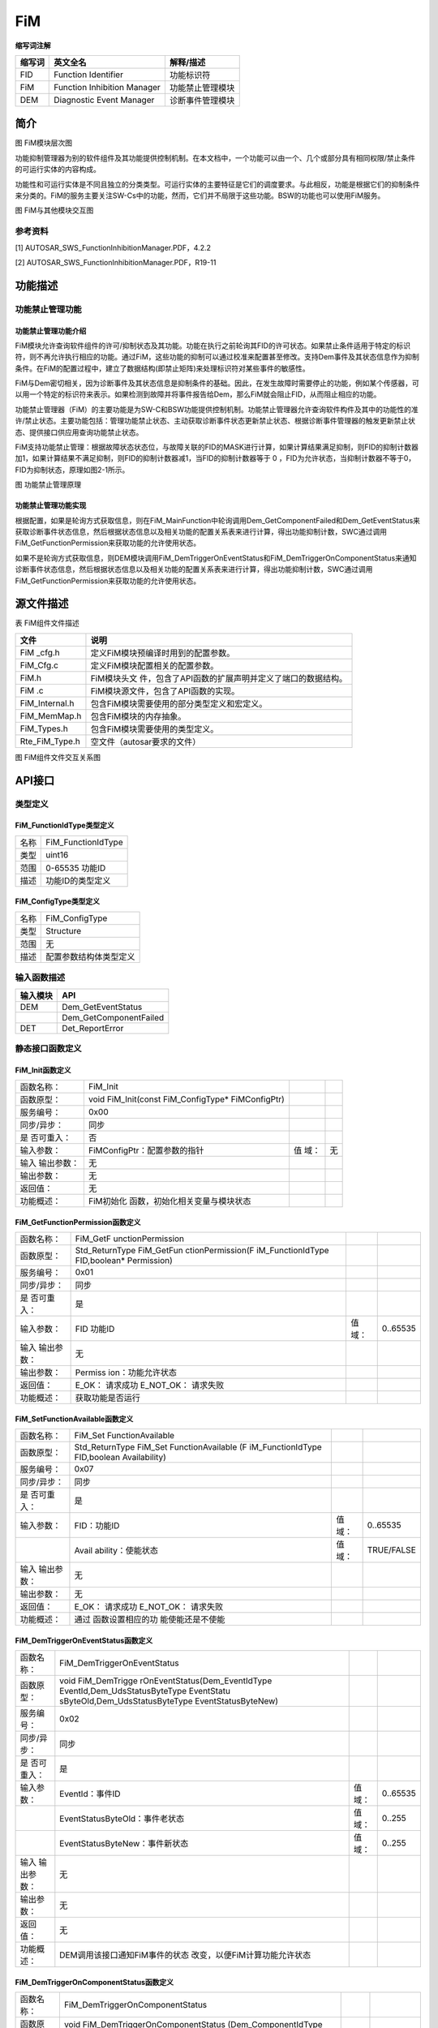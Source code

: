 ============
FiM
============



**缩写词注解**

+--------------------+-----------------------------+-------------------+
| **缩写词**         | **英文全名**                | **解释/描述**     |
+--------------------+-----------------------------+-------------------+
| FID                | Function Identifier         | 功能标识符        |
+--------------------+-----------------------------+-------------------+
| FiM                | Function Inhibition Manager | 功能禁止管理模块  |
+--------------------+-----------------------------+-------------------+
| DEM                | Diagnostic Event Manager    | 诊断事件管理模块  |
+--------------------+-----------------------------+-------------------+



简介
====

|image1|

图 FiM模块层次图

功能抑制管理器为别的软件组件及其功能提供控制机制。在本文档中，一个功能可以由一个、几个或部分具有相同权限/禁止条件的可运行实体的内容构成。

功能性和可运行实体是不同且独立的分类类型。可运行实体的主要特征是它们的调度要求。与此相反，功能是根据它们的抑制条件来分类的。FiM的服务主要关注SW-Cs中的功能，然而，它们并不局限于这些功能。BSW的功能也可以使用FiM服务。

|QQ图片20170122100614.png|

图 FiM与其他模块交互图

参考资料
--------

[1] AUTOSAR_SWS_FunctionInhibitionManager.PDF，4.2.2

[2] AUTOSAR_SWS_FunctionInhibitionManager.PDF，R19-11

功能描述
========

功能禁止管理功能
----------------

功能禁止管理功能介绍
~~~~~~~~~~~~~~~~~~~~

FiM模块允许查询软件组件的许可/抑制状态及其功能。功能在执行之前轮询其FID的许可状态。如果禁止条件适用于特定的标识符，则不再允许执行相应的功能。通过FiM，这些功能的抑制可以通过校准来配置甚至修改。支持Dem事件及其状态信息作为抑制条件。在FiM的配置过程中，建立了数据结构(即禁止矩阵)来处理标识符对某些事件的敏感性。

FiM与Dem密切相关，因为诊断事件及其状态信息是抑制条件的基础。因此，在发生故障时需要停止的功能，例如某个传感器，可以用一个特定的标识符来表示。如果检测到故障并将事件报告给Dem，那么FiM就会阻止FID，从而阻止相应的功能。

功能禁止管理器（FiM）的主要功能是为SW-C和BSW功能提供控制机制。功能禁止管理器允许查询软件构件及其中的功能性的准许/禁止状态。主要功能包括：管理功能禁止状态、主动获取诊断事件状态更新禁止状态、根据诊断事件管理器的触发更新禁止状态、提供接口供应用查询功能禁止状态。

FiM支持功能禁止管理：根据故障状态状态位，与故障关联的FID的MASK进行计算，如果计算结果满足抑制，则FID的抑制计数器加1，如果计算结果不满足抑制，则FID的抑制计数器减1，当FID的抑制计数器等于
0 ，FID为允许状态，当抑制计数器不等于0，FID为抑制状态，原理如图2-1所示。

|image2|

图 功能禁止管理原理

功能禁止管理功能实现
~~~~~~~~~~~~~~~~~~~~

根据配置，如果是轮询方式获取信息，则在FiM_MainFunction中轮询调用Dem_GetComponentFailed和Dem_GetEventStatus来获取诊断事件状态信息，然后根据状态信息以及相关功能的配置关系表来进行计算，得出功能抑制计数，SWC通过调用FiM_GetFunctionPermission来获取功能的允许使用状态。

如果不是轮询方式获取信息，则DEM模块调用FiM_DemTriggerOnEventStatus和FiM_DemTriggerOnComponentStatus来通知诊断事件状态信息，然后根据状态信息以及相关功能的配置关系表来进行计算，得出功能抑制计数，SWC通过调用FiM_GetFunctionPermission来获取功能的允许使用状态。

源文件描述
==========

表 FiM组件文件描述

+----------------+-----------------------------------------------------+
| **文件**       | **说明**                                            |
+----------------+-----------------------------------------------------+
| FiM \_cfg.h    | 定义FiM模块预编译时用到的配置参数。                 |
+----------------+-----------------------------------------------------+
| FiM_Cfg.c      | 定义FiM模块配置相关的配置参数。                     |
+----------------+-----------------------------------------------------+
| FiM.h          | FiM模块头文                                         |
|                | 件，包含了API函数的扩展声明并定义了端口的数据结构。 |
+----------------+-----------------------------------------------------+
| FiM .c         | FiM模块源文件，包含了API函数的实现。                |
+----------------+-----------------------------------------------------+
| FiM_Internal.h | 包含FiM模块需要使用的部分类型定义和宏定义。         |
+----------------+-----------------------------------------------------+
| FiM_MemMap.h   | 包含FiM模块的内存抽象。                             |
+----------------+-----------------------------------------------------+
| FiM_Types.h    | 包含FiM模块需要使用的类型定义。                     |
+----------------+-----------------------------------------------------+
| Rte_FiM_Type.h | 空文件（autosar要求的文件）                         |
+----------------+-----------------------------------------------------+

|image3|

图 FiM组件文件交互关系图

API接口
=======

类型定义
--------

FiM_FunctionIdType类型定义
~~~~~~~~~~~~~~~~~~~~~~~~~~

+-----------+----------------------------------------------------------+
| 名称      | FiM_FunctionIdType                                       |
+-----------+----------------------------------------------------------+
| 类型      | uint16                                                   |
+-----------+----------------------------------------------------------+
| 范围      | 0-65535 功能ID                                           |
+-----------+----------------------------------------------------------+
| 描述      | 功能ID的类型定义                                         |
+-----------+----------------------------------------------------------+

FiM_ConfigType类型定义
~~~~~~~~~~~~~~~~~~~~~~

+-----------+----------------------------------------------------------+
| 名称      | FiM_ConfigType                                           |
+-----------+----------------------------------------------------------+
| 类型      | Structure                                                |
+-----------+----------------------------------------------------------+
| 范围      | 无                                                       |
+-----------+----------------------------------------------------------+
| 描述      | 配置参数结构体类型定义                                   |
+-----------+----------------------------------------------------------+

输入函数描述
------------

+----------------------------------+-----------------------------------+
| **输入模块**                     | **API**                           |
+----------------------------------+-----------------------------------+
| DEM                              | Dem_GetEventStatus                |
+----------------------------------+-----------------------------------+
|                                  | Dem_GetComponentFailed            |
+----------------------------------+-----------------------------------+
| DET                              | Det_ReportError                   |
+----------------------------------+-----------------------------------+

静态接口函数定义
----------------

FiM_Init函数定义
~~~~~~~~~~~~~~~~

+-------------+---------------------------------+------+--------------+
| 函数名称：  | FiM_Init                        |      |              |
+-------------+---------------------------------+------+--------------+
| 函数原型：  | void FiM_Init(const             |      |              |
|             | FiM_ConfigType\* FiMConfigPtr)  |      |              |
+-------------+---------------------------------+------+--------------+
| 服务编号：  | 0x00                            |      |              |
+-------------+---------------------------------+------+--------------+
| 同步/异步： | 同步                            |      |              |
+-------------+---------------------------------+------+--------------+
| 是          | 否                              |      |              |
| 否可重入：  |                                 |      |              |
+-------------+---------------------------------+------+--------------+
| 输入参数：  | FiMConfigPtr：配置参数的指针    | 值   | 无           |
|             |                                 | 域： |              |
+-------------+---------------------------------+------+--------------+
| 输入        | 无                              |      |              |
| 输出参数：  |                                 |      |              |
+-------------+---------------------------------+------+--------------+
| 输出参数：  | 无                              |      |              |
+-------------+---------------------------------+------+--------------+
| 返回值：    | 无                              |      |              |
+-------------+---------------------------------+------+--------------+
| 功能概述：  | FiM初始化                       |      |              |
|             | 函数，初始化相关变量与模块状态  |      |              |
+-------------+---------------------------------+------+--------------+

FiM_GetFunctionPermission函数定义
~~~~~~~~~~~~~~~~~~~~~~~~~~~~~~~~~

+-------------+-------------------+---------+-------------------------+
| 函数名称：  | FiM_GetF          |         |                         |
|             | unctionPermission |         |                         |
+-------------+-------------------+---------+-------------------------+
| 函数原型：  | Std_ReturnType    |         |                         |
|             | FiM_GetFun        |         |                         |
|             | ctionPermission(F |         |                         |
|             | iM_FunctionIdType |         |                         |
|             | FID,boolean\*     |         |                         |
|             | Permission)       |         |                         |
+-------------+-------------------+---------+-------------------------+
| 服务编号：  | 0x01              |         |                         |
+-------------+-------------------+---------+-------------------------+
| 同步/异步： | 同步              |         |                         |
+-------------+-------------------+---------+-------------------------+
| 是          | 是                |         |                         |
| 否可重入：  |                   |         |                         |
+-------------+-------------------+---------+-------------------------+
| 输入参数：  | FID 功能ID        | 值域：  | 0..65535                |
+-------------+-------------------+---------+-------------------------+
| 输入        | 无                |         |                         |
| 输出参数：  |                   |         |                         |
+-------------+-------------------+---------+-------------------------+
| 输出参数：  | Permiss           |         |                         |
|             | ion：功能允许状态 |         |                         |
+-------------+-------------------+---------+-------------------------+
| 返回值：    | E_OK： 请求成功   |         |                         |
|             | E_NOT_OK：        |         |                         |
|             | 请求失败          |         |                         |
+-------------+-------------------+---------+-------------------------+
| 功能概述：  | 获取功能是否运行  |         |                         |
+-------------+-------------------+---------+-------------------------+

FiM_SetFunctionAvailable函数定义
~~~~~~~~~~~~~~~~~~~~~~~~~~~~~~~~

+-------------+-------------------+---------+-------------------------+
| 函数名称：  | FiM_Set           |         |                         |
|             | FunctionAvailable |         |                         |
+-------------+-------------------+---------+-------------------------+
| 函数原型：  | Std_ReturnType    |         |                         |
|             | FiM_Set           |         |                         |
|             | FunctionAvailable |         |                         |
|             | (F                |         |                         |
|             | iM_FunctionIdType |         |                         |
|             | FID,boolean       |         |                         |
|             | Availability)     |         |                         |
+-------------+-------------------+---------+-------------------------+
| 服务编号：  | 0x07              |         |                         |
+-------------+-------------------+---------+-------------------------+
| 同步/异步： | 同步              |         |                         |
+-------------+-------------------+---------+-------------------------+
| 是          | 是                |         |                         |
| 否可重入：  |                   |         |                         |
+-------------+-------------------+---------+-------------------------+
| 输入参数：  | FID：功能ID       | 值域：  | 0..65535                |
+-------------+-------------------+---------+-------------------------+
|             | Avail             | 值域：  | TRUE/FALSE              |
|             | ability：使能状态 |         |                         |
+-------------+-------------------+---------+-------------------------+
| 输入        | 无                |         |                         |
| 输出参数：  |                   |         |                         |
+-------------+-------------------+---------+-------------------------+
| 输出参数：  | 无                |         |                         |
+-------------+-------------------+---------+-------------------------+
| 返回值：    | E_OK： 请求成功   |         |                         |
|             | E_NOT_OK：        |         |                         |
|             | 请求失败          |         |                         |
+-------------+-------------------+---------+-------------------------+
| 功能概述：  | 通过              |         |                         |
|             | 函数设置相应的功  |         |                         |
|             | 能使能还是不使能  |         |                         |
+-------------+-------------------+---------+-------------------------+

FiM_DemTriggerOnEventStatus函数定义
~~~~~~~~~~~~~~~~~~~~~~~~~~~~~~~~~~~

+-------------+--------------------------------+-----------+----------+
| 函数名称：  | FiM_DemTriggerOnEventStatus    |           |          |
+-------------+--------------------------------+-----------+----------+
| 函数原型：  | void                           |           |          |
|             | FiM_DemTrigge                  |           |          |
|             | rOnEventStatus(Dem_EventIdType |           |          |
|             | EventId,Dem_UdsStatusByteType  |           |          |
|             | EventStatu                     |           |          |
|             | sByteOld,Dem_UdsStatusByteType |           |          |
|             | EventStatusByteNew)            |           |          |
+-------------+--------------------------------+-----------+----------+
| 服务编号：  | 0x02                           |           |          |
+-------------+--------------------------------+-----------+----------+
| 同步/异步： | 同步                           |           |          |
+-------------+--------------------------------+-----------+----------+
| 是          | 是                             |           |          |
| 否可重入：  |                                |           |          |
+-------------+--------------------------------+-----------+----------+
| 输入参数：  | EventId：事件ID                | 值域：    | 0..65535 |
+-------------+--------------------------------+-----------+----------+
|             | EventStatusByteOld：事件老状态 | 值域：    | 0..255   |
+-------------+--------------------------------+-----------+----------+
|             | EventStatusByteNew：事件新状态 | 值域：    | 0..255   |
+-------------+--------------------------------+-----------+----------+
| 输入        | 无                             |           |          |
| 输出参数：  |                                |           |          |
+-------------+--------------------------------+-----------+----------+
| 输出参数：  | 无                             |           |          |
+-------------+--------------------------------+-----------+----------+
| 返回值：    | 无                             |           |          |
+-------------+--------------------------------+-----------+----------+
| 功能概述：  | DEM调用该接口通知FiM事件的状态 |           |          |
|             | 改变，以便FiM计算功能允许状态  |           |          |
+-------------+--------------------------------+-----------+----------+

FiM_DemTriggerOnComponentStatus函数定义
~~~~~~~~~~~~~~~~~~~~~~~~~~~~~~~~~~~~~~~

+-------------+---------------------------------+--------+-----------+
| 函数名称：  | FiM_DemTriggerOnComponentStatus |        |           |
+-------------+---------------------------------+--------+-----------+
| 函数原型：  | void                            |        |           |
|             | FiM_DemTriggerOnComponentStatus |        |           |
|             | (Dem_ComponentIdType            |        |           |
|             | ComponentId,boolean             |        |           |
|             | ComponentFailedStatus)          |        |           |
+-------------+---------------------------------+--------+-----------+
| 服务编号：  | 0x06                            |        |           |
+-------------+---------------------------------+--------+-----------+
| 同步/异步： | 同步                            |        |           |
+-------------+---------------------------------+--------+-----------+
| 是          | 否                              |        |           |
| 否可重入：  |                                 |        |           |
+-------------+---------------------------------+--------+-----------+
| 输入参数：  | ComponentId：组件ID             | 值域： | 0..65535  |
+-------------+---------------------------------+--------+-----------+
|             | ComponentFailedStatus：组件状态 | 值域： | TURE      |
|             |                                 |        | /FALSE    |
+-------------+---------------------------------+--------+-----------+
| 输入        | 无                              |        |           |
| 输出参数：  |                                 |        |           |
+-------------+---------------------------------+--------+-----------+
| 输出参数：  | 无                              |        |           |
+-------------+---------------------------------+--------+-----------+
| 返回值：    | 无                              |        |           |
+-------------+---------------------------------+--------+-----------+
| 功能概述：  | DEM通过调用函数通知FiM组件      |        |           |
|             | 的状态，以便FiM计算功能允许状态 |        |           |
+-------------+---------------------------------+--------+-----------+

FiM_DemInit函数定义
~~~~~~~~~~~~~~~~~~~

+-------------+-------------------+---------+-------------------------+
| 函数名称：  | FiM_DemInit       |         |                         |
+-------------+-------------------+---------+-------------------------+
| 函数原型：  | void              |         |                         |
|             | FiM_DemInit(void) |         |                         |
+-------------+-------------------+---------+-------------------------+
| 服务编号：  | 0x03              |         |                         |
+-------------+-------------------+---------+-------------------------+
| 同步/异步： | 同步              |         |                         |
+-------------+-------------------+---------+-------------------------+
| 是          | 是                |         |                         |
| 否可重入：  |                   |         |                         |
+-------------+-------------------+---------+-------------------------+
| 输入参数：  | 无                | 值域：  | 无                      |
+-------------+-------------------+---------+-------------------------+
| 输入        | 无                |         |                         |
| 输出参数：  |                   |         |                         |
+-------------+-------------------+---------+-------------------------+
| 输出参数：  | 无                |         |                         |
+-------------+-------------------+---------+-------------------------+
| 返回值：    | 无                |         |                         |
+-------------+-------------------+---------+-------------------------+
| 功能概述：  | DEM               |         |                         |
|             | 调用该接口对FiM模 |         |                         |
|             | 块进行完整初始化  |         |                         |
+-------------+-------------------+---------+-------------------------+

FiM_GetVersionInfo函数定义
~~~~~~~~~~~~~~~~~~~~~~~~~~

+-------------+-------------------+---------+-------------------------+
| 函数名称：  | F                 |         |                         |
|             | iM_GetVersionInfo |         |                         |
+-------------+-------------------+---------+-------------------------+
| 函数原型：  | void              |         |                         |
|             | FiM_Ge            |         |                         |
|             | tVersionInfo(Std  |         |                         |
|             | _VersionInfoType\*|         |                         |
|             | versioninfo)      |         |                         |
+-------------+-------------------+---------+-------------------------+
| 服务编号：  | 0x04              |         |                         |
+-------------+-------------------+---------+-------------------------+
| 同步/异步： | 同步              |         |                         |
+-------------+-------------------+---------+-------------------------+
| 是          | 是                |         |                         |
| 否可重入：  |                   |         |                         |
+-------------+-------------------+---------+-------------------------+
| 输入参数：  | 无                | 值域：  | 无                      |
+-------------+-------------------+---------+-------------------------+
| 输入        | Vers              |         |                         |
| 输出参数：  | ioninfo：版本信息 |         |                         |
+-------------+-------------------+---------+-------------------------+
| 输出参数：  | 无                |         |                         |
+-------------+-------------------+---------+-------------------------+
| 返回值：    | 无                |         |                         |
+-------------+-------------------+---------+-------------------------+
| 功能概述：  | 获                |         |                         |
|             | 取FiM模块版本信息 |         |                         |
+-------------+-------------------+---------+-------------------------+

FiM_MainFunction函数定义
~~~~~~~~~~~~~~~~~~~~~~~~

+-------------+-------------------+---------+-------------------------+
| 函数名称：  | FiM_MainFunction  |         |                         |
+-------------+-------------------+---------+-------------------------+
| 函数原型：  | void              |         |                         |
|             | FiM_M             |         |                         |
|             | ainFunction(void) |         |                         |
+-------------+-------------------+---------+-------------------------+
| 服务编号：  | 0x05              |         |                         |
+-------------+-------------------+---------+-------------------------+
| 同步/异步： | 同步              |         |                         |
+-------------+-------------------+---------+-------------------------+
| 是          | 否                |         |                         |
| 否可重入：  |                   |         |                         |
+-------------+-------------------+---------+-------------------------+
| 输入参数：  | 无                | 值域：  | 无                      |
+-------------+-------------------+---------+-------------------------+
| 输入        | 无                |         |                         |
| 输出参数：  |                   |         |                         |
+-------------+-------------------+---------+-------------------------+
| 输出参数：  | 无                |         |                         |
+-------------+-------------------+---------+-------------------------+
| 返回值：    | 无                |         |                         |
+-------------+-------------------+---------+-------------------------+
| 功能概述：  | FiM模             |         |                         |
|             | 块主处理函数，在  |         |                         |
|             | 配置为轮询时使用  |         |                         |
+-------------+-------------------+---------+-------------------------+

可配置函数定义
--------------

无。

SWC服务组件封装
---------------

以下类型和接口可以封装至SWC生成完整的服务组件，可以与应用通过端口连接。

CS接口封装
~~~~~~~~~~

注：下面提到的<UserModule>和<UserPort>分别为用户SWC的名字和对应端口名，在与FiM服务组件端口连接后适用。

Rte_Call\_<UserModule>\_<UserPort>_GetFunctionPermission
^^^^^^^^^^^^^^^^^^^^^^^^^^^^^^^^^^^^^^^^^^^^^^^^^^^^^^^^

+----------------+-----------------------------------------------------+
| 函数名称：     | Rte_Call\                                           |
|                | _<UserModule>\_<UserPortName>_GetFunctionPermission |
+----------------+-----------------------------------------------------+
| 运行           | 详见4.3.2                                           |
| 实体函数定义： |                                                     |
+----------------+-----------------------------------------------------+
| 变体：         | Name=FiMConfigSet/FiMFID.SHORT-NAME                 |
+----------------+-----------------------------------------------------+
| 生成条件：     | 无                                                  |
+----------------+-----------------------------------------------------+
| 端口类型：     | Provided Port                                       |
+----------------+-----------------------------------------------------+
| 从属端口：     | Func\_{Name}                                        |
+----------------+-----------------------------------------------------+

Rte_Call\_<UserModule>\_<UserPort>_SetFunctionAvailable
^^^^^^^^^^^^^^^^^^^^^^^^^^^^^^^^^^^^^^^^^^^^^^^^^^^^^^^

+----------------+-----------------------------------------------------+
| 函数名称：     | Rte_Call                                            |
|                | \_<UserModule>\_<UserPortName>_SetFunctionAvailable |
+----------------+-----------------------------------------------------+
| 运行           | 详见4.3.3                                           |
| 实体函数定义： |                                                     |
+----------------+-----------------------------------------------------+
| 变体：         | Name=FiMConfigSet/FiMFID.SHORT-NAME                 |
+----------------+-----------------------------------------------------+
| 生成条件：     | FiMGeneral/FiMAvailabilitySupport == True           |
+----------------+-----------------------------------------------------+
| 端口类型：     | Provided Port                                       |
+----------------+-----------------------------------------------------+
| 从属端口：     | Control\_{Name}                                     |
+----------------+-----------------------------------------------------+

配置
====

FiMGeneral
----------

|image4|

图 FiMGeneral容器配置图

表 FiMGeneral属性描述

+--------------+---------+------------------+--------+----------+
| **UI名称**   | **描述**|                  |        |          |
+==============+=========+==================+========+==========+
| FiMAvailab   | 取值范围| True/False       |默认取值| False    | 
| ilitySupport |         |                  |        |          |
+--------------+---------+------------------+--------+----------+
|              | 参数描述| 指定FiM是否      |        |          |
|              |         | 支持服务来设置某 |        |          |
|              |         | 个功能的可用性。 |        |          |
|              |         |                  |        |          |
|              |         | 当为False时，    |        |          |
|              |         | FiM_SetFunctionA |        |          |
|              |         | vailable不可用。 |        |          |
|              |         |                  |        |          |
|              |         | True：支持；     |        |          |
|              |         | False：不支持。  |        |          |
+--------------+---------+------------------+--------+----------+
|              | 依赖关系| 无               |        |          |
+--------------+---------+------------------+--------+----------+
| FiMDataFixed | 取值范围| True/False       |默认取值| False    |
+--------------+---------+------------------+--------+----------+
|              | 参数描述| 在代             |        |          |
|              |         | 码中未使用，在版 |        |          |
|              |         | 本后期也会被移除 |        |          |
|              |         | ，可以不用关心。 |        |          |
+--------------+---------+------------------+--------+----------+
|              | 依赖关系| 无               |        |          |
+--------------+---------+------------------+--------+----------+
| FiMDe        | 取值范围| True/False       |默认取值| True     | 
| vErrorDetect |         |                  |        |          |
+--------------+---------+------------------+--------+----------+
|              | 参数描述| D                |        |          |
|              |         | ET检查使能开关。 |        |          |
+--------------+---------+------------------+--------+----------+
|              | 依赖关系| 无               |        |          |
+--------------+---------+------------------+--------+----------+
| FiME         | 取值范围| True/False       |默认取值| False    |
| ventUpdateTr |         |                  |        |          |
| iggeredByDem |         |                  |        |          |
+--------------+---------+------------------+--------+----------+
|              | 参数描述| 指定FiM获取Even  |        |          |
|              |         | tIds状态的方式。 |        |          |
|              |         |                  |        |          |
|              |         | True：           |        |          |
|              |         | DEM通知FiM       |        |          |
|              |         | 事件状态的变化。 |        |          |
|              |         |                  |        |          |
|              |         | False：          |        |          |
|              |         | FiM从D           |        |          |
|              |         | EM模块周期性或按 |        |          |
|              |         | 需投票事件状态。 |        |          |
+--------------+---------+------------------+--------+----------+
|              | 依赖关系| 根据DemTrigg     |        |          |
|              |         | erFiMReports自动 |        |          |
|              |         | 生成，不可配置。 |        |          |
+--------------+---------+------------------+--------+----------+
| FiMMainFu    | 取值范围| 0..INF           |默认取值|  无      | 
| nctionPeriod |         |                  |        |          |
+--------------+---------+------------------+--------+----------+
|              | 参数描述| 指定周期性       |        |          |
|              |         | 循环任务的时间。 |        |          |
+--------------+---------+------------------+--------+----------+
|              | 依赖关系| 应等             |        |          |
|              |         | 于RTE模块的Basic |        |          |
|              |         | Software         |        |          |
|              |         | Sched            |        |          |
|              |         | uler配置中的值。 |        |          |
+--------------+---------+------------------+--------+----------+
| FiMMa        | 取值范围| 1..65535         |默认取值| 1        | 
| xEventsPerFi |         |                  |        |          |
| dInhibitionC |         |                  |        |          |
| onfiguration |         |                  |        |          |
+--------------+---------+------------------+--------+----------+
|              | 参数描述| 指定Fi           |        |          |
|              |         | Minhibitationcon |        |          |
|              |         | figuration中抑制 |        |          |
|              |         | 事件的最大总数。 |        |          |
+--------------+---------+------------------+--------+----------+
|              | 依赖关系| 无               |        |          |
+--------------+---------+------------------+--------+----------+
| FiMMaxFiM    | 取值范围| 1..65535         |默认取值| 1        | 
| InhibitionCo |         |                  |        |          |
| nfigurations |         |                  |        |          |
|              |         |                  |        |          |
+--------------+---------+------------------+--------+----------+
|              | 参数描述| 指定FiMinhib     |        |          |
|              |         | itationconfigura |        |          |
|              |         | tion的最大总数。 |        |          |
+--------------+---------+------------------+--------+----------+
|              | 依赖关系| 无               |        |          |
+--------------+---------+------------------+--------+----------+
| FiMMaxInp    | 取值范围| 1..65535         |默认取值| 1        | 
| utEventsPerS |         |                  |        |          |
| ummaryEvents |         |                  |        |          |
|              |         |                  |        |          |
+--------------+---------+------------------+--------+----------+
|              | 参数描述| 指定             |        |          |
|              |         | 每个汇总事件的最 |        |          |
|              |         | 大输入事件总数。 |        |          |
+--------------+---------+------------------+--------+----------+
|              | 依赖关系| 无               |        |          |
+--------------+---------+------------------+--------+----------+
| FiMMaxSu     | 取值范围| 1..65535         |默认取值| 1        | 
| mEventsPerFi |         |                  |        |          |
| dInhibitionC |         |                  |        |          |
| onfiguration |         |                  |        |          |
+--------------+---------+------------------+--------+----------+
|              | 参数描述| 指定FiMinh       |        |          |
|              |         | ibitationconfigu |        |          |
|              |         | ration中抑制摘要 |        |          |
|              |         | 事件的最大总数。 |        |          |
+--------------+---------+------------------+--------+----------+
|              | 依赖关系| 无               |        |          |
+--------------+---------+------------------+--------+----------+
| FiMMaxS      | 取值范围| 0..65535         |默认取值| 0        | 
| ummaryEvents |         |                  |        |          |
|              |         |                  |        |          |
|              |         |                  |        |          |
+--------------+---------+------------------+--------+----------+
|              | 参数描述| 指               |        |          |
|              |         | 定可以配置的汇总 |        |          |
|              |         | 事件的最大数量。 |        |          |
+--------------+---------+------------------+--------+----------+
|              | 依赖关系| 无               |        |          |
+--------------+---------+------------------+--------+----------+
| FiMVe        | 取值范围| True/False       |默认取值| False    |
| rsionInfoApi |         |                  |        |          |
|              |         |                  |        |          |
|              |         |                  |        |          |
|              |         |                  |        |          |
+--------------+---------+------------------+--------+----------+
|              | 参数描述| 获取版本         |        |          |
|              |         | 信息的使能开关。 |        |          |
+--------------+---------+------------------+--------+----------+
|              | 依赖关系| 无               |        |          |
+--------------+---------+------------------+--------+----------+

FiMConfigSet
------------

|image5|

图 FiMConfigSet容器配置图

表 FiMConfigSet属性描述

+--------------+----------+------------------+-----------+------------+
| **UI名称**   | **描述** |                  |           |            |
+--------------+----------+------------------+-----------+------------+
| FiMFID       | 取值范围 | 无               | 默认取值  | 无         |
+--------------+----------+------------------+-----------+------------+
|              | 参数描述 | 用于             |           |            |
|              |          | 添加FID的容器，  |           |            |
|              |          | 多重性：1..\*。  |           |            |
+--------------+----------+------------------+-----------+------------+
|              | 依赖关系 | 无               |           |            |
+--------------+----------+------------------+-----------+------------+
| Fi           | 取值范围 | 无               | 默认取值  | 无         |
| MInhibitionC |          |                  |           |            |
| onfiguration |          |                  |           |            |
+--------------+----------+------------------+-----------+------------+
|              | 参数描述 | 用于添加配       |           |            |
|              |          | 置关系表的容器， |           |            |
|              |          | 多重性：1..\*。  |           |            |
+--------------+----------+------------------+-----------+------------+
|              | 依赖关系 | Fi               |           |            |
|              |          | MMaxFiMInhibitio |           |            |
|              |          | nConfigurations. |           |            |
+--------------+----------+------------------+-----------+------------+
| FiM          | 取值范围 | 无               | 默认取值  | 无         |
| SummaryEvent |          |                  |           |            |
+--------------+----------+------------------+-----------+------------+
|              | 参数描述 | 用于添加汇       |           |            |
|              |          | 总事件的的容器， |           |            |
|              |          | 多重性：0..\*。  |           |            |
+--------------+----------+------------------+-----------+------------+
|              | 依赖关系 | FiMSummaryEvent. |           |            |
+--------------+----------+------------------+-----------+------------+

FiMFID
~~~~~~

|image6|

图 FiMFID容器配置图

表 FiMFID属性描述

+--------------+----------+------------------+-----------+------------+
| **UI名称**   | **描述** |                  |           |            |
+--------------+----------+------------------+-----------+------------+
| F            | 取值范围 | 0..65535         | 默认取值  | 从 1 累加  |
| iMFunctionId |          |                  |           |            |
+--------------+----------+------------------+-----------+------------+
|              | 参数描述 | FID值，不可配置  |           |            |
|              |          | ，自动填充生成。 |           |            |
+--------------+----------+------------------+-----------+------------+
|              | 依赖关系 | 无               |           |            |
+--------------+----------+------------------+-----------+------------+

FiMInhibitionConfiguration
~~~~~~~~~~~~~~~~~~~~~~~~~~

|image7|

图 FiMInhibitionConfiguration容器配置图

表 FiMInhibitionConfiguration属性描述

+--------------+----------+------------------+-----------+------------+
| **UI名称**   | **描述** |                  |           |            |
+--------------+----------+------------------+-----------+------------+
| FiMInhIn     | 取值范围 | FIM_LAST_FAIL    | 默认取值  | FIM_L      |
| hibitionMask |          | ED，FIM_NOT_TEST |           | AST_FAILED |
|              |          | ED，FIM_TESTED， |           |            |
|              |          |                  |           |            |
|              |          | FIM_T            |           |            |
|              |          | ESTED_AND_FAILED |           |            |
+--------------+----------+------------------+-----------+------------+
|              | 参数描述 | 事件和FID关      |           |            |
|              |          | 系指定抑制掩码。 |           |            |
+--------------+----------+------------------+-----------+------------+
|              | 依赖关系 | 无               |           |            |
+--------------+----------+------------------+-----------+------------+
| FiMInh       | 取值范围 | 无               | 默认取值  | 无         |
| ComponentRef |          |                  |           |            |
+--------------+----------+------------------+-----------+------------+
|              | 参数描述 | 对DemC           |           |            |
|              |          | omponent的引用。 |           |            |
+--------------+----------+------------------+-----------+------------+
|              | 依赖关系 | Fi               |           |            |
|              |          | MInhSumRef、FiMI |           |            |
|              |          | nhEventRef、FiMI |           |            |
|              |          | nhComponentRef三 |           |            |
|              |          | 者至少配置一个。 |           |            |
+--------------+----------+------------------+-----------+------------+
| Fi           | 取值范围 | 无               | 默认取值  | 无         |
| MInhEventRef |          |                  |           |            |
+--------------+----------+------------------+-----------+------------+
|              | 参数描述 | 对               |           |            |
|              |          | DEM事件的引用。  |           |            |
+--------------+----------+------------------+-----------+------------+
|              | 依赖关系 | Fi               |           |            |
|              |          | MInhSumRef、FiMI |           |            |
|              |          | nhEventRef、FiMI |           |            |
|              |          | nhComponentRef三 |           |            |
|              |          | 者至少配置一个。 |           |            |
|              |          |                  |           |            |
|              |          | FiMMaxEven       |           |            |
|              |          | tsPerFidInhibiti |           |            |
|              |          | onConfiguration. |           |            |
+--------------+----------+------------------+-----------+------------+
| FiMInhF      | 取值范围 | 无               | 默认取值  | 无         |
| unctionIdRef |          |                  |           |            |
+--------------+----------+------------------+-----------+------------+
|              | 参数描述 | 对功能ID的引用。 |           |            |
+--------------+----------+------------------+-----------+------------+
|              | 依赖关系 | 无               |           |            |
+--------------+----------+------------------+-----------+------------+
| FiMInhSumRef | 取值范围 | 无               | 默认取值  | 无         |
+--------------+----------+------------------+-----------+------------+
|              | 参数描述 | 对               |           |            |
|              |          | 汇总事件的引用。 |           |            |
+--------------+----------+------------------+-----------+------------+
|              | 依赖关系 | FiMInhSumRef、Fi |           |            |
|              |          | MInhEventRef、Fi |           |            |
|              |          | MInhComponentRef |           |            |
|              |          |                  |           |            |
|              |          | 三               |           |            |
|              |          | 者至少配置一个。 |           |            |
|              |          |                  |           |            |
|              |          | FiMMaxSumEven    |           |            |
|              |          | tsPerFidInhibiti |           |            |
|              |          | onConfiguration. |           |            |
+--------------+----------+------------------+-----------+------------+

FiMSummaryEvent
~~~~~~~~~~~~~~~

|image8|

图 FiMSummaryEvent容器配置图

表 FiMSummaryEvent属性描述

+--------------+----------+------------------+-----------+------------+
| **UI名称**   | **描述** |                  |           |            |
+--------------+----------+------------------+-----------+------------+
| FiMI         | 取值范围 | 无               | 默认取值  | 无         |
| nputEventRef |          |                  |           |            |
+--------------+----------+------------------+-----------+------------+
|              | 参数描述 | 引用DEM事件。    |           |            |
+--------------+----------+------------------+-----------+------------+
|              | 依赖关系 | Fi               |           |            |
|              |          | MMaxInputEventsP |           |            |
|              |          | erSummaryEvents. |           |            |
+--------------+----------+------------------+-----------+------------+

.. |image1| image:: ../../_static/参考手册/FiM/image1.png
.. |QQ图片20170122100614.png| image:: ../../_static/参考手册/FiM/image2.png
   :width: 5.8306in
   :height: 4.54958in
.. |image2| image:: ../../_static/参考手册/FiM/image3.png
   :width: 5.78067in
   :height: 4.36772in
.. |image3| image:: ../../_static/参考手册/FiM/image4.png
   :width: 5.54375in
   :height: 7.20833in
.. |image4| image:: ../../_static/参考手册/FiM/image5.png
   :width: 5.76736in
   :height: 2.79583in
.. |image5| image:: ../../_static/参考手册/FiM/image6.png
   :width: 5.76736in
   :height: 3.67847in
.. |image6| image:: ../../_static/参考手册/FiM/image7.png
   :width: 5.76736in
   :height: 3.05in
.. |image7| image:: ../../_static/参考手册/FiM/image8.png
   :width: 5.76736in
   :height: 3.40208in
.. |image8| image:: ../../_static/参考手册/FiM/image9.png
   :width: 5.76736in
   :height: 2.67639in
